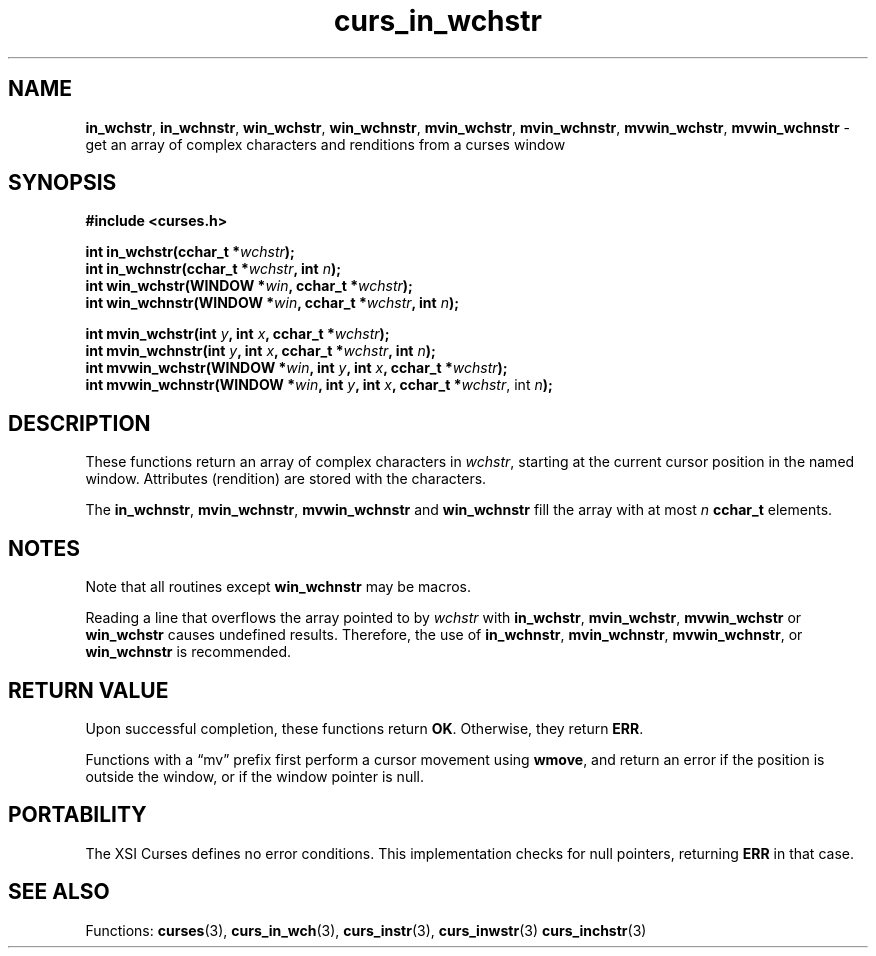 .\" $OpenBSD: curs_in_wchstr.3,v 1.1 2010/09/06 17:26:17 nicm Exp $
.\"***************************************************************************
.\" Copyright 2018-2021,2022 Thomas E. Dickey                                *
.\" Copyright 2002-2012,2017 Free Software Foundation, Inc.                  *
.\"                                                                          *
.\" Permission is hereby granted, free of charge, to any person obtaining a  *
.\" copy of this software and associated documentation files (the            *
.\" "Software"), to deal in the Software without restriction, including      *
.\" without limitation the rights to use, copy, modify, merge, publish,      *
.\" distribute, distribute with modifications, sublicense, and/or sell       *
.\" copies of the Software, and to permit persons to whom the Software is    *
.\" furnished to do so, subject to the following conditions:                 *
.\"                                                                          *
.\" The above copyright notice and this permission notice shall be included  *
.\" in all copies or substantial portions of the Software.                   *
.\"                                                                          *
.\" THE SOFTWARE IS PROVIDED "AS IS", WITHOUT WARRANTY OF ANY KIND, EXPRESS  *
.\" OR IMPLIED, INCLUDING BUT NOT LIMITED TO THE WARRANTIES OF               *
.\" MERCHANTABILITY, FITNESS FOR A PARTICULAR PURPOSE AND NONINFRINGEMENT.   *
.\" IN NO EVENT SHALL THE ABOVE COPYRIGHT HOLDERS BE LIABLE FOR ANY CLAIM,   *
.\" DAMAGES OR OTHER LIABILITY, WHETHER IN AN ACTION OF CONTRACT, TORT OR    *
.\" OTHERWISE, ARISING FROM, OUT OF OR IN CONNECTION WITH THE SOFTWARE OR    *
.\" THE USE OR OTHER DEALINGS IN THE SOFTWARE.                               *
.\"                                                                          *
.\" Except as contained in this notice, the name(s) of the above copyright   *
.\" holders shall not be used in advertising or otherwise to promote the     *
.\" sale, use or other dealings in this Software without prior written       *
.\" authorization.                                                           *
.\"***************************************************************************
.\"
.\" $Id: curs_in_wchstr.3,v 1.1 2010/09/06 17:26:17 nicm Exp $
.TH curs_in_wchstr 3 2022-02-12 "ncurses 6.4" "Library calls"
.ie \n(.g .ds `` \(lq
.el       .ds `` ``
.ie \n(.g .ds '' \(rq
.el       .ds '' ''
.na
.hy 0
.SH NAME
\fBin_wchstr\fP,
\fBin_wchnstr\fP,
\fBwin_wchstr\fP,
\fBwin_wchnstr\fP,
\fBmvin_wchstr\fP,
\fBmvin_wchnstr\fP,
\fBmvwin_wchstr\fP,
\fBmvwin_wchnstr\fP \- get an array of complex characters and renditions from a curses window
.ad
.hy
.SH SYNOPSIS
.nf
\fB#include <curses.h>\fP
.sp
\fBint in_wchstr(cchar_t *\fIwchstr\fB);\fR
.br
\fBint in_wchnstr(cchar_t *\fIwchstr\fB, int \fIn\fB);\fR
.br
\fBint win_wchstr(WINDOW *\fIwin\fB, cchar_t *\fIwchstr\fB);\fR
.br
\fBint win_wchnstr(WINDOW *\fIwin\fB, cchar_t *\fIwchstr\fB, int \fIn\fB);\fR
.sp
\fBint mvin_wchstr(int \fIy\fB, int \fIx\fB, cchar_t *\fIwchstr\fB);\fR
.br
\fBint mvin_wchnstr(int \fIy\fB, int \fIx\fB, cchar_t *\fIwchstr\fB, int \fIn\fB);\fR
.br
\fBint mvwin_wchstr(WINDOW *\fIwin\fB, int \fIy\fB, int \fIx\fB, cchar_t *\fIwchstr\fB);\fR
.br
\fBint mvwin_wchnstr(WINDOW *\fIwin\fB, int \fIy\fB, int \fIx\fB, cchar_t *\fIwchstr\fR, int \fIn\fB);\fR
.fi
.SH DESCRIPTION
These functions return an array of complex characters in \fIwchstr\fP,
starting at the current cursor position in the named window.
Attributes (rendition) are stored with the characters.
.PP
The
\fBin_wchnstr\fP,
\fBmvin_wchnstr\fP,
\fBmvwin_wchnstr\fP
and
\fBwin_wchnstr\fP
fill the array
with at most
\fIn\fP
\fBcchar_t\fP
elements.
.br
.SH NOTES
Note that all routines except
\fBwin_wchnstr\fP
may be
macros.
.PP
Reading a line that overflows the array pointed to by
\fIwchstr\fP
with
\fBin_wchstr\fP,
\fBmvin_wchstr\fP,
\fBmvwin_wchstr\fP
or
\fBwin_wchstr\fP
causes undefined results.
Therefore, the use of
\fBin_wchnstr\fP,
\fBmvin_wchnstr\fP,
\fBmvwin_wchnstr\fP, or
\fBwin_wchnstr\fP
is recommended.
.SH RETURN VALUE
Upon successful completion, these functions return
\fBOK\fP.
Otherwise, they return
\fBERR\fP.
.PP
Functions with a \*(``mv\*('' prefix first perform a cursor movement using
\fBwmove\fP, and return an error if the position is outside the window,
or if the window pointer is null.
.SH PORTABILITY
The XSI Curses defines no error conditions.
This implementation checks for null pointers,
returning \fBERR\fP in that case.
.SH SEE ALSO
Functions:
\fBcurses\fP(3),
\fBcurs_in_wch\fP(3),
\fBcurs_instr\fP(3),
\fBcurs_inwstr\fP(3)
\fBcurs_inchstr\fP(3)
